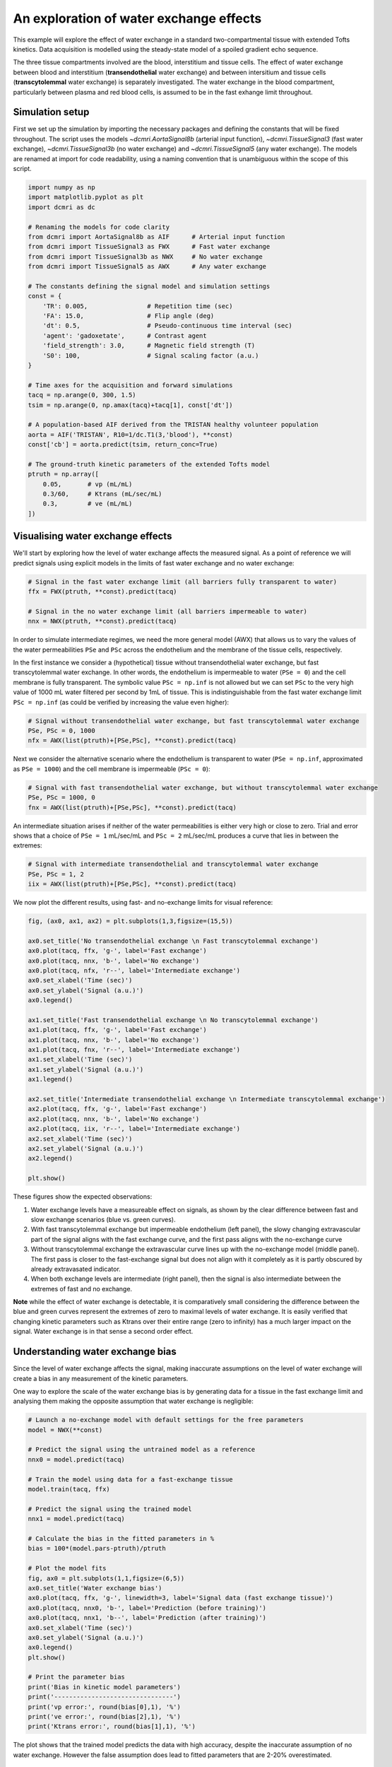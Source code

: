 
.. DO NOT EDIT.
.. THIS FILE WAS AUTOMATICALLY GENERATED BY SPHINX-GALLERY.
.. TO MAKE CHANGES, EDIT THE SOURCE PYTHON FILE:
.. "generated\examples\e2e\plot_wex.py"
.. LINE NUMBERS ARE GIVEN BELOW.

.. only:: html

    .. note::
        :class: sphx-glr-download-link-note

        :ref:`Go to the end <sphx_glr_download_generated_examples_e2e_plot_wex.py>`
        to download the full example code

.. rst-class:: sphx-glr-example-title

.. _sphx_glr_generated_examples_e2e_plot_wex.py:


========================================
An exploration of water exchange effects
========================================

This example will explore the effect of water exchange in a standard two-compartmental tissue with extended Tofts kinetics. Data acquisition is modelled using the steady-state model of a spoiled gradient echo sequence.

The three tissue compartments involved are the blood, interstitium and tissue cells. The effect of water exchange between blood and interstitium (**transendothelial** water exchange) and between intersitium and tissue cells (**transcytolemmal** water exchange) is separately investigated. The water exchange in the blood compartment, particularly between plasma and red blood cells, is assumed to be in the fast exhange limit throughout. 

.. GENERATED FROM PYTHON SOURCE LINES 12-15

Simulation setup
----------------
First we set up the simulation by importing the necessary packages and defining the constants that will be fixed throughout. The script uses the models `~dcmri.AortaSignal8b` (arterial input function), `~dcmri.TissueSignal3` (fast water exchange), `~dcmri.TissueSignal3b` (no water exchange) and `~dcmri.TissueSignal5` (any water exchange). The models are renamed at import for code readability, using a naming convention that is unambiguous within the scope of this script. 

.. GENERATED FROM PYTHON SOURCE LINES 17-52

.. code-block:: Python

    import numpy as np
    import matplotlib.pyplot as plt
    import dcmri as dc

    # Renaming the models for code clarity
    from dcmri import AortaSignal8b as AIF      # Arterial input function
    from dcmri import TissueSignal3 as FWX      # Fast water exchange
    from dcmri import TissueSignal3b as NWX     # No water exchange
    from dcmri import TissueSignal5 as AWX      # Any water exchange

    # The constants defining the signal model and simulation settings
    const = {
        'TR': 0.005,                # Repetition time (sec)
        'FA': 15.0,                 # Flip angle (deg)
        'dt': 0.5,                  # Pseudo-continuous time interval (sec)
        'agent': 'gadoxetate',      # Contrast agent
        'field_strength': 3.0,      # Magnetic field strength (T)
        'S0': 100,                  # Signal scaling factor (a.u.)
    }

    # Time axes for the acquisition and forward simulations
    tacq = np.arange(0, 300, 1.5)
    tsim = np.arange(0, np.amax(tacq)+tacq[1], const['dt'])

    # A population-based AIF derived from the TRISTAN healthy volunteer population
    aorta = AIF('TRISTAN', R10=1/dc.T1(3,'blood'), **const)
    const['cb'] = aorta.predict(tsim, return_conc=True)

    # The ground-truth kinetic parameters of the extended Tofts model
    ptruth = np.array([
        0.05,       # vp (mL/mL)
        0.3/60,     # Ktrans (mL/sec/mL)
        0.3,        # ve (mL/mL)
    ]) 








.. GENERATED FROM PYTHON SOURCE LINES 53-56

Visualising water exchange effects
----------------------------------
We'll start by exploring how the level of water exchange affects the measured signal. As a point of reference we will predict signals using explicit models in the limits of fast water exchange and no water exchange:

.. GENERATED FROM PYTHON SOURCE LINES 58-65

.. code-block:: Python


    # Signal in the fast water exchange limit (all barriers fully transparent to water)
    ffx = FWX(ptruth, **const).predict(tacq)

    # Signal in the no water exchange limit (all barriers impermeable to water)
    nnx = NWX(ptruth, **const).predict(tacq)








.. GENERATED FROM PYTHON SOURCE LINES 66-69

In order to simulate intermediate regimes, we need the more general model (AWX) that allows us to vary the values of the water permeabilities ``PSe`` and ``PSc`` across the endothelium and the membrane of the tissue cells, respectively. 

In the first instance we consider a (hypothetical) tissue without transendothelial water exchange, but fast transcytolemmal water exchange. In other words, the endothelium is impermeable to water (``PSe = 0``) and the cell membrane is fully transparent. The symbolic value ``PSc = np.inf`` is not allowed but we can set ``PSc`` to the very high value of 1000 mL water filtered per second by 1mL of tissue. This is indistinguishable from the fast water exchange limit ``PSc = np.inf`` (as could be verified by increasing the value even higher):

.. GENERATED FROM PYTHON SOURCE LINES 71-76

.. code-block:: Python


    # Signal without transendothelial water exchange, but fast transcytolemmal water exchange
    PSe, PSc = 0, 1000
    nfx = AWX(list(ptruth)+[PSe,PSc], **const).predict(tacq) 








.. GENERATED FROM PYTHON SOURCE LINES 77-78

Next we consider the alternative scenario where the endothelium is transparent to water (``PSe = np.inf``, approximated as ``PSe = 1000``) and the cell membrane is impermeable (``PSc = 0``):

.. GENERATED FROM PYTHON SOURCE LINES 80-85

.. code-block:: Python


    # Signal with fast transendothelial water exchange, but without transcytolemmal water exchange
    PSe, PSc = 1000, 0
    fnx = AWX(list(ptruth)+[PSe,PSc], **const).predict(tacq)








.. GENERATED FROM PYTHON SOURCE LINES 86-87

An intermediate situation arises if neither of the water permeabilities is either very high or close to zero. Trial and error shows that a choice of ``PSe = 1`` mL/sec/mL and ``PSc = 2`` mL/sec/mL produces a curve that lies in between the extremes:

.. GENERATED FROM PYTHON SOURCE LINES 89-94

.. code-block:: Python


    # Signal with intermediate transendothelial and transcytolemmal water exchange
    PSe, PSc = 1, 2
    iix = AWX(list(ptruth)+[PSe,PSc], **const).predict(tacq)








.. GENERATED FROM PYTHON SOURCE LINES 95-96

We now plot the different results, using fast- and no-exchange limits for visual reference:

.. GENERATED FROM PYTHON SOURCE LINES 98-126

.. code-block:: Python

    fig, (ax0, ax1, ax2) = plt.subplots(1,3,figsize=(15,5))

    ax0.set_title('No transendothelial exchange \n Fast transcytolemmal exchange')
    ax0.plot(tacq, ffx, 'g-', label='Fast exchange')
    ax0.plot(tacq, nnx, 'b-', label='No exchange')
    ax0.plot(tacq, nfx, 'r--', label='Intermediate exchange')
    ax0.set_xlabel('Time (sec)')
    ax0.set_ylabel('Signal (a.u.)')
    ax0.legend()

    ax1.set_title('Fast transendothelial exchange \n No transcytolemmal exchange')
    ax1.plot(tacq, ffx, 'g-', label='Fast exchange')
    ax1.plot(tacq, nnx, 'b-', label='No exchange')
    ax1.plot(tacq, fnx, 'r--', label='Intermediate exchange')
    ax1.set_xlabel('Time (sec)')
    ax1.set_ylabel('Signal (a.u.)')
    ax1.legend()

    ax2.set_title('Intermediate transendothelial exchange \n Intermediate transcytolemmal exchange')
    ax2.plot(tacq, ffx, 'g-', label='Fast exchange')
    ax2.plot(tacq, nnx, 'b-', label='No exchange')
    ax2.plot(tacq, iix, 'r--', label='Intermediate exchange')
    ax2.set_xlabel('Time (sec)')
    ax2.set_ylabel('Signal (a.u.)')
    ax2.legend()

    plt.show()




.. image-sg:: /generated/examples/e2e/images/sphx_glr_plot_wex_001.png
   :alt: No transendothelial exchange   Fast transcytolemmal exchange, Fast transendothelial exchange   No transcytolemmal exchange, Intermediate transendothelial exchange   Intermediate transcytolemmal exchange
   :srcset: /generated/examples/e2e/images/sphx_glr_plot_wex_001.png
   :class: sphx-glr-single-img





.. GENERATED FROM PYTHON SOURCE LINES 127-138

These figures show the expected observations: 

1. Water exchange levels have a measureable effect on signals, as shown by the clear difference between fast and slow exchange scenarios (blue vs. green curves). 

2. With fast transcytolemmal exchange but impermeable endothelium (left panel), the slowy changing extravascular part of the signal aligns with the fast exchange curve, and the first pass aligns with the no-exchange curve  

3. Without transcytolemmal exchange the extravascular curve lines up with the no-exchange model (middle panel). The first pass is closer to the fast-exchange signal but does not align with it completely as it is partly obscured by already extravasated indicator.

4. When both exchange levels are intermediate (right panel), then the signal is also intermediate between the extremes of fast and no exchange.

**Note** while the effect of water exchange is detectable, it is comparatively small considering the difference between the blue and green curves represent the extremes of zero to maximal levels of water exchange. It is easily verified that changing kinetic parameters such as Ktrans over their entire range (zero to infinity) has a much larger impact on the signal. Water exchange is in that sense a second order effect.

.. GENERATED FROM PYTHON SOURCE LINES 141-146

Understanding water exchange bias
---------------------------------
Since the level of water exchange affects the signal, making inaccurate assumptions on the level of water exchange will create a bias in any measurement of the kinetic parameters. 

One way to explore the scale of the water exchange bias is by generating data for a tissue in the fast exchange limit and analysing them making the opposite assumption that water exchange is negligible:

.. GENERATED FROM PYTHON SOURCE LINES 146-180

.. code-block:: Python


    # Launch a no-exchange model with default settings for the free parameters
    model = NWX(**const)

    # Predict the signal using the untrained model as a reference
    nnx0 = model.predict(tacq)

    # Train the model using data for a fast-exchange tissue
    model.train(tacq, ffx)

    # Predict the signal using the trained model
    nnx1 = model.predict(tacq)

    # Calculate the bias in the fitted parameters in %
    bias = 100*(model.pars-ptruth)/ptruth

    # Plot the model fits
    fig, ax0 = plt.subplots(1,1,figsize=(6,5))
    ax0.set_title('Water exchange bias')
    ax0.plot(tacq, ffx, 'g-', linewidth=3, label='Signal data (fast exchange tissue)')
    ax0.plot(tacq, nnx0, 'b-', label='Prediction (before training)')
    ax0.plot(tacq, nnx1, 'b--', label='Prediction (after training)')
    ax0.set_xlabel('Time (sec)')
    ax0.set_ylabel('Signal (a.u.)')
    ax0.legend()
    plt.show()

    # Print the parameter bias
    print('Bias in kinetic model parameters')
    print('--------------------------------')
    print('vp error:', round(bias[0],1), '%')
    print('ve error:', round(bias[2],1), '%')
    print('Ktrans error:', round(bias[1],1), '%')




.. image-sg:: /generated/examples/e2e/images/sphx_glr_plot_wex_002.png
   :alt: Water exchange bias
   :srcset: /generated/examples/e2e/images/sphx_glr_plot_wex_002.png
   :class: sphx-glr-single-img


.. rst-class:: sphx-glr-script-out

 .. code-block:: none

    Bias in kinetic model parameters
    --------------------------------
    vp error: 19.1 %
    ve error: 3.6 %
    Ktrans error: 2.1 %




.. GENERATED FROM PYTHON SOURCE LINES 181-182

The plot shows that the trained model predicts the data with high accuracy, despite the inaccurate assumption of no water exchange. However the false assumption does lead to fitted parameters that are 2-20% overestimated.

.. GENERATED FROM PYTHON SOURCE LINES 184-187

Removing water exchange bias
----------------------------
The model bias can be removed by generalizing the model to allow for any level of water exchange, avoiding the risk of making a false assumption on this point:

.. GENERATED FROM PYTHON SOURCE LINES 187-226

.. code-block:: Python


    # Launch a general water exchange model with default settings for all free parameters
    model = AWX(**const)

    # Predict the signal using the untrained model as a reference
    iix0 = model.predict(tacq)

    # Train the model using fast-exchange data and predict the signal again.
    # Note: we reduce here the x-tolerance from its default (1e-08) to speed up convergence. 
    iix1 = model.train(tacq, ffx, xtol=1e-2).predict(tacq)

    # Calculate the bias in the fitted parameters
    bias = 100*(model.pars[:3]-ptruth)/ptruth

    # Plot the model fits
    fig, ax0 = plt.subplots(1,1,figsize=(6,5))
    ax0.set_title('Water exchange bias')
    ax0.plot(tacq, ffx, 'g-', linewidth=3, label='Signal data (fast exchange tissue)')
    ax0.plot(tacq, iix0, 'r-', label='Prediction (before training)')
    ax0.plot(tacq, iix1, 'r--', label='Prediction (after training)')
    ax0.set_xlabel('Time (sec)')
    ax0.set_ylabel('Signal (a.u.)')
    ax0.legend()
    plt.show()

    # Print the parameter bias
    print('Bias in kinetic model parameters')
    print('--------------------------------')
    print('vp error:', round(bias[0],2), '%')
    print('ve error:', round(bias[2],2), '%')
    print('Ktrans error:', round(bias[1],2), '%')

    # Print the water permeability estimates
    print('')
    print('Water permeability estimates')
    print('----------------------------')
    print('PSe:', round(model.pars[3],0), 'mL/sec/mL')
    print('PSc:', round(model.pars[4],0), 'mL/sec/mL')




.. image-sg:: /generated/examples/e2e/images/sphx_glr_plot_wex_003.png
   :alt: Water exchange bias
   :srcset: /generated/examples/e2e/images/sphx_glr_plot_wex_003.png
   :class: sphx-glr-single-img


.. rst-class:: sphx-glr-script-out

 .. code-block:: none

    Bias in kinetic model parameters
    --------------------------------
    vp error: 0.18 %
    ve error: 0.03 %
    Ktrans error: 0.02 %

    Water permeability estimates
    ----------------------------
    PSe: 106.0 mL/sec/mL
    PSc: 227.0 mL/sec/mL




.. GENERATED FROM PYTHON SOURCE LINES 227-230

Plotting the results now shows a practically perfect fit to the data, and the measurements of the kinetic parameters are effectively unbiased. 

As a bonus the water-exchange sensitive model also estimates the water permeability, which as expected produces values in the fast-exchange range. As the actual PS-values are infinite the estimates can never approximate the ground truth, but at this level the predicted data are effectively indistinguishable from fast-exchange signals. 

.. GENERATED FROM PYTHON SOURCE LINES 232-239

Additional sources of bias
--------------------------
The results show that small residual errors remain in the kinetic parameters, even after removing the model bias. While the error may be negligible for practical purposes, it is useful and illustrative to explore its origin further.

Any remaining bias must be due to one or more of the three remaining sources of error: (1) *sampling bias* - temporal undersampling in the data used for training, which at 1.5s creates a small mismatch with the exact (pseudo)continuous signals; (2) *convergence bias* - imperfect convergence of the model training; (3) *numerical bias* - numerical errors in the computation of the model solutions. 

We can get some insight by fitting the data with an unbiased model, i.e. fitting the data with the same model that was used to generate it. This is a simple model that is likely to be much less susceptible to convergence or numerical bias, so this analysis exposes the sampling bias (alternatively we can generate data with much smaller temporal sampling intervals):

.. GENERATED FROM PYTHON SOURCE LINES 239-253

.. code-block:: Python


    # Train a fast-exchange model on the fast exchange data
    model = FWX(**const).train(tacq, ffx)

    # Calculate the bias relative to the ground truth
    bias = (model.pars[:3]-ptruth)/ptruth

    # Print the bias for each kinetic parameter
    print('Bias in kinetic model parameters')
    print('--------------------------------')
    print('vp error:', round(bias[0],2), '%')
    print('ve error:', round(bias[2],2), '%')
    print('Ktrans error:', round(bias[1],2), '%')





.. rst-class:: sphx-glr-script-out

 .. code-block:: none

    Bias in kinetic model parameters
    --------------------------------
    vp error: 0.0 %
    ve error: 0.0 %
    Ktrans error: 0.0 %




.. GENERATED FROM PYTHON SOURCE LINES 254-255

Any remaining bias is smaller than 0.01%, which shows that temporal undersampling in this case only causes a minor error, and the residual errors observed with the more general model are due to imperfect convergence or numerical error. We can test for convergence bias by retraining the model with tighter convergence criteria: 

.. GENERATED FROM PYTHON SOURCE LINES 255-276

.. code-block:: Python


    # Train a general water exchange model to fast exchange data:
    model = AWX(**const).train(tacq, ffx, xtol=1e-9)

    # Calculate the bias in the fitted parameters
    bias = 100*(model.pars[:3]-ptruth)/ptruth

    # Print the parameter bias
    print('Bias in kinetic model parameters')
    print('--------------------------------')
    print('vp error:', round(bias[0],2), '%')
    print('ve error:', round(bias[2],2), '%')
    print('Ktrans error:', round(bias[1],2), '%')

    # Print the water permeability estimates
    print('')
    print('Water permeability estimates')
    print('----------------------------')
    print('PSe:', round(model.pars[3],0), 'mL/sec/mL')
    print('PSc:', round(model.pars[4],0), 'mL/sec/mL')





.. rst-class:: sphx-glr-script-out

 .. code-block:: none

    Bias in kinetic model parameters
    --------------------------------
    vp error: 0.17 %
    ve error: 0.03 %
    Ktrans error: 0.02 %

    Water permeability estimates
    ----------------------------
    PSe: 107.0 mL/sec/mL
    PSc: 227.0 mL/sec/mL




.. GENERATED FROM PYTHON SOURCE LINES 277-278

The result is almost exactly the same as before, which indicates that the model has indeed converged and the residual bias is likely due to numerical error. This is plausible, since the general water exchange model is implemented using linear algebra involving operations such as matrix exponentials and numerical matrix inversion, which are likely to come with some numerical error. The exercise here verifies that the impact of these errors on the measurements of the kinetic parameters is negligible - as it should be.  

.. GENERATED FROM PYTHON SOURCE LINES 280-282

Bias versus precision
---------------------


.. rst-class:: sphx-glr-timing

   **Total running time of the script:** (1 minutes 38.240 seconds)


.. _sphx_glr_download_generated_examples_e2e_plot_wex.py:

.. only:: html

  .. container:: sphx-glr-footer sphx-glr-footer-example

    .. container:: sphx-glr-download sphx-glr-download-jupyter

      :download:`Download Jupyter notebook: plot_wex.ipynb <plot_wex.ipynb>`

    .. container:: sphx-glr-download sphx-glr-download-python

      :download:`Download Python source code: plot_wex.py <plot_wex.py>`


.. only:: html

 .. rst-class:: sphx-glr-signature

    `Gallery generated by Sphinx-Gallery <https://sphinx-gallery.github.io>`_
